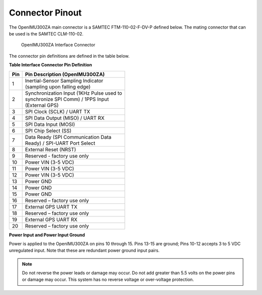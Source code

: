 Connector Pinout
================

.. contents:: Contents
    :local:

The OpenIMU300ZA main connector is a SAMTEC FTM-110-02-F-DV-P defined below. The mating connector that can be used is the SAMTEC CLM-110-02.

|Connector.png|

                   OpenIMU300ZA Interface Connector

The connector pin definitions are defined in the table below.

**Table Interface Connector Pin Definition**


+-----------------------+-----------------------+
| **Pin**               | **Pin Description     |
|                       | (OpenIMU300ZA)**      |
|                       |                       |
+-----------------------+-----------------------+
| 1                     || Inertial-Sensor      |
|                       | Sampling Indicator    |
|                       || (sampling upon       |
|                       | falling edge)         |
+-----------------------+-----------------------+
| 2                     || Synchronization Input|
|                       | (1KHz Pulse used to   |
|                       || synchronize SPI Comm)|
|                       | / 1PPS Input          |
|                       || (External GPS)       |
+-----------------------+-----------------------+
| 3                     | SPI Clock (SCLK) /    |
|                       | UART TX               |
+-----------------------+-----------------------+
| 4                     | SPI Data Output       |
|                       | (MISO) / UART RX      |
+-----------------------+-----------------------+
| 5                     | SPI Data Input (MOSI) |
+-----------------------+-----------------------+
| 6                     | SPI Chip Select (SS)  |
+-----------------------+-----------------------+
| 7                     || Data Ready (SPI      |
|                       | Communication Data    |
|                       || Ready) / SPI-UART    |
|                       | Port Select           |
+-----------------------+-----------------------+
| 8                     | External Reset (NRST) |
+-----------------------+-----------------------+
| 9                     | Reserved - factory    |
|                       | use only              |
+-----------------------+-----------------------+
| 10                    | Power VIN (3-5 VDC)   |
+-----------------------+-----------------------+
| 11                    | Power VIN (3-5 VDC)   |
+-----------------------+-----------------------+
| 12                    | Power VIN (3-5 VDC)   |
+-----------------------+-----------------------+
| 13                    | Power GND             |
+-----------------------+-----------------------+
| 14                    | Power GND             |
+-----------------------+-----------------------+
| 15                    | Power GND             |
+-----------------------+-----------------------+
| 16                    | Reserved – factory    |
|                       | use only              |
+-----------------------+-----------------------+
| 17                    | External GPS UART TX  |
+-----------------------+-----------------------+
| 18                    | Reserved – factory    |
|                       | use only              |
+-----------------------+-----------------------+
| 19                    | External GPS UART RX  |
+-----------------------+-----------------------+
| 20                    | Reserved – factory    |
|                       | use only              |
+-----------------------+-----------------------+

**Power Input and Power Input Ground**

Power is applied to the OpenIMU300ZA on pins 10 through 15. Pins 13-15 are
ground; Pins 10-12 accepts 3 to 5 VDC unregulated input. Note that these
are redundant power ground input pairs.

.. note::

    Do not reverse the power leads or damage may occur. Do not add greater
    than 5.5 volts on the power pins or damage may occur. This system has no
    reverse voltage or over-voltage protection.

.. |Connector.png| image:: ../media/image2.png
   :width: 2.24in
   :height: 2.85in